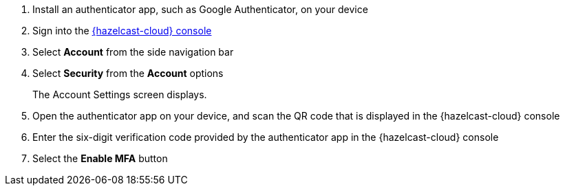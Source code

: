 . Install an authenticator app, such as Google Authenticator, on your device
. Sign into the link:{page-cloud-console}[{hazelcast-cloud} console,window=_blank]
. Select *Account* from the side navigation bar
. Select *Security* from the *Account* options
+
The Account Settings screen displays.

. Open the authenticator app on your device, and scan the QR code that is displayed in the {hazelcast-cloud} console 
. Enter the six-digit verification code provided by the authenticator app in the {hazelcast-cloud} console
. Select the *Enable MFA* button